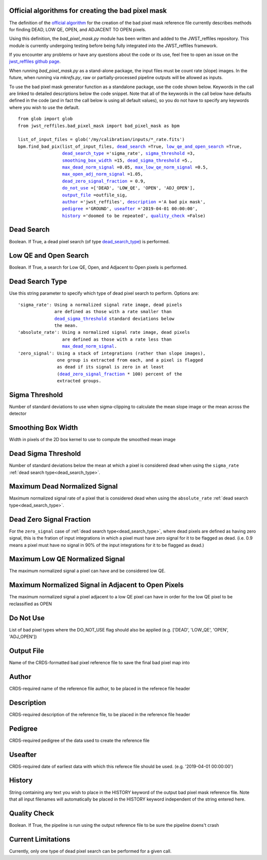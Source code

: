 .. _official_bad_pixel_mask:

Official algorithms for creating the bad pixel mask
---------------------------------------------------

The definition of the `official algorithm <https://outerspace.stsci.edu/display/JWSTCC/Algorithm+details%3A+DQ+Init>`_ for the creation of the bad pixel mask reference file currently describes methods for finding DEAD, LOW QE, OPEN, and ADJACENT TO OPEN pixels.

Using this definition, the *bad_pixel_mask.py* module has been written and added to the JWST_reffiles repository. This module is currently undergoing testing before being fully integrated into the JWST_reffiles framework.

If you encounter any problems or have any questions about the code or its use, feel free to open an issue on the `jwst_reffiles github page <https://github.com/spacetelescope/jwst_reffiles/issues>`_.

When running *bad_pixel_mask.py* as a stand-alone package, the input files must be count rate (slope) images. In the future, when running via *mkrefs.py*, raw or partially-processed pipeline outputs will be allowed as inputs.

To use the bad pixel mask generator function as a standalone package, use the code shown below. Keywords in the call are linked to detailed descriptions below the code snippet. Note that all of the keywords in the call below have defaults defined in the code (and in fact the call below is using all default values), so you do not have to specify any keywords where you wish to use the default.

.. parsed-literal::

    from glob import glob
    from jwst_reffiles.bad_pixel_mask import bad_pixel_mask as bpm

    list_of_input_files = glob('/my/calibration/inputs/*_rate.fits')
    bpm.find_bad_pix(list_of_input_files, dead_search_ =True, low_qe_and_open_search_ =True,
                     dead_search_type_ ='sigma_rate', sigma_threshold_ =3,
                     smoothing_box_width_ =15, dead_sigma_threshold_ =5.,
                     max_dead_norm_signal_ =0.05, max_low_qe_norm_signal_ =0.5,
                     max_open_adj_norm_signal_ =1.05,
                     dead_zero_signal_fraction_ = 0.9,
                     do_not_use_ =['DEAD', 'LOW_QE', 'OPEN', 'ADJ_OPEN'],
                     output_file_ =outfile_sig,
                     author_ ='jwst_reffiles', description_ ='A bad pix mask',
                     pedigree_ ='GROUND', useafter_ ='2019-04-01 00:00:00',
                     history_ ='doomed to be repeated', quality_check_ =False)

.. _dead_search:

Dead Search
-----------

Boolean. If True, a dead pixel search (of type dead_search_type_) is performed.

.. _low_qe_and_open_search:

Low QE and Open Search
----------------------

Boolean. If True, a search for Low QE, Open, and Adjacent to Open pixels is performed.

.. _dead_search_type:

Dead Search Type
----------------

Use this string parameter to specify which type of dead pixel search to perform. Options are:

.. parsed-literal::

    'sigma_rate': Using a normalized signal rate image, dead pixels
                  are defined as those with a rate smaller than
                  dead_sigma_threshold_ standard deviations below
                  the mean.
    'absolute_rate': Using a normalized signal rate image, dead pixels
                     are defined as those with a rate less than
                     max_dead_norm_signal_.
    'zero_signal': Using a stack of integrations (rather than slope images),
                   one group is extracted from each, and a pixel is flagged
                   as dead if its signal is zero in at least
                   (dead_zero_signal_fraction_ * 100) percent of the
                   extracted groups.

.. _sigma_threshold:

Sigma Threshold
---------------

Number of standard deviations to use when sigma-clipping to calculate the mean slope image or the mean across the detector


.. _smoothing_box_width:

Smoothing Box Width
-------------------

Width in pixels of the 2D box kernel to use to compute the smoothed mean image

.. _dead_sigma_threshold:

Dead Sigma Threshold
--------------------

Number of standard deviations below the mean at which a pixel is considered dead when using the ``sigma_rate`` :ref:`dead search type<dead_search_type>`.

.. _max_dead_norm_signal:

Maximum Dead Normalized Signal
------------------------------

Maximum normalized signal rate of a pixel that is considered dead when using the ``absolute_rate`` :ref:`dead search type<dead_search_type>`.

.. _dead_zero_signal_fraction:

Dead Zero Signal Fraction
----------------------------

For the ``zero_signal`` case of :ref:`dead search type<dead_search_type>`, where dead pixels are defined as having zero signal, this is the fration of input integrations in which a pixel must have zero signal for it to be flagged as dead. (i.e. 0.9 means a pixel must have no signal in 90% of the input integrations for it to be flagged as dead.)

.. _max_low_qe_norm_signal:

Maximum Low QE Normalized Signal
--------------------------------

The maximum normalized signal a pixel can have and be considered low QE.

.. _max_open_adj_norm_signal:

Maximum Normalized Signal in Adjacent to Open Pixels
----------------------------------------------------

The maximum normalized signal a pixel adjacent to a low QE pixel can have in order for the low QE pixel to be reclassified as OPEN


.. _do_not_use:

Do Not Use
----------

List of bad pixel types where the DO_NOT_USE flag should also be applied (e.g. ['DEAD', 'LOW_QE', 'OPEN', 'ADJ_OPEN'])

.. _output_file:

Output File
-----------

Name of the CRDS-formatted bad pixel reference file to save the final bad pixel map into

.. _author:

Author
------

CRDS-required name of the reference file author, to be placed in the referece file header

.. _description:

Description
-----------

CRDS-required description of the reference file, to be placed in the reference file header

.. _pedigree:

Pedigree
--------

CRDS-required pedigree of the data used to create the reference file

.. _useafter:

Useafter
--------

CRDS-required date of earliest data with which this referece file should be used. (e.g. '2019-04-01 00:00:00')

.. _history:

History
-------

String containing any text you wish to place in the HISTORY keyword of the output bad pixel mask reference file. Note that all input filenames will automatically be placed in the HISTORY keyword independent of the string entered here.

.. _quality_check:

Quality Check
-------------

Boolean. If True, the pipeline is run using the output reference file to be sure the pipeline doens't crash


.. _limitations:

Current Limitations
-------------------

Currently, only one type of dead pixel search can be performed for a given call.
